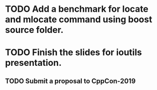 * TODO Add a benchmark for locate and mlocate command using boost source folder.
* TODO Finish the slides for ioutils presentation.
** TODO Submit a proposal to CppCon-2019

